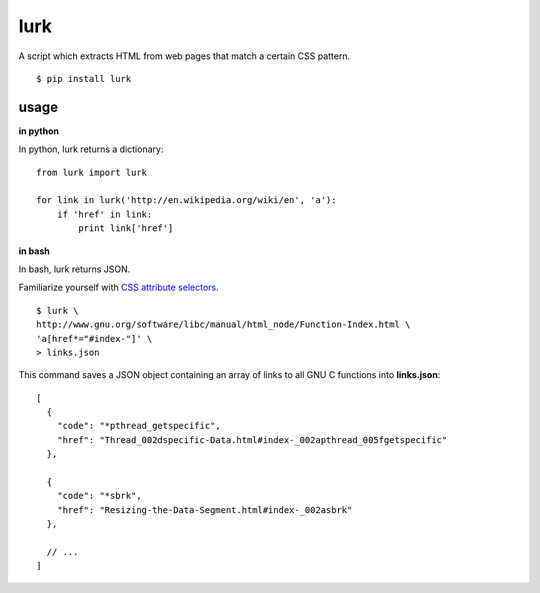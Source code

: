 lurk
====

A script which extracts HTML from web pages that match a certain CSS pattern.
::

    $ pip install lurk

=====
usage
=====

**in python**

In python, lurk returns a dictionary:

::

    from lurk import lurk

    for link in lurk('http://en.wikipedia.org/wiki/en', 'a'):
        if 'href' in link:
            print link['href']

**in bash**

In bash, lurk returns JSON.

Familiarize yourself with `CSS attribute selectors <https://developer.mozilla.org/en-US/docs/Web/CSS/Attribute_selectors>`_.

::

    $ lurk \
    http://www.gnu.org/software/libc/manual/html_node/Function-Index.html \
    'a[href*="#index-"]' \
    > links.json

This command saves a JSON object containing an array of links to all GNU C functions into **links.json**:

::

    [
      {
        "code": "*pthread_getspecific",
        "href": "Thread_002dspecific-Data.html#index-_002apthread_005fgetspecific"
      },

      {
        "code": "*sbrk",
        "href": "Resizing-the-Data-Segment.html#index-_002asbrk"
      },

      // ...
    ]


